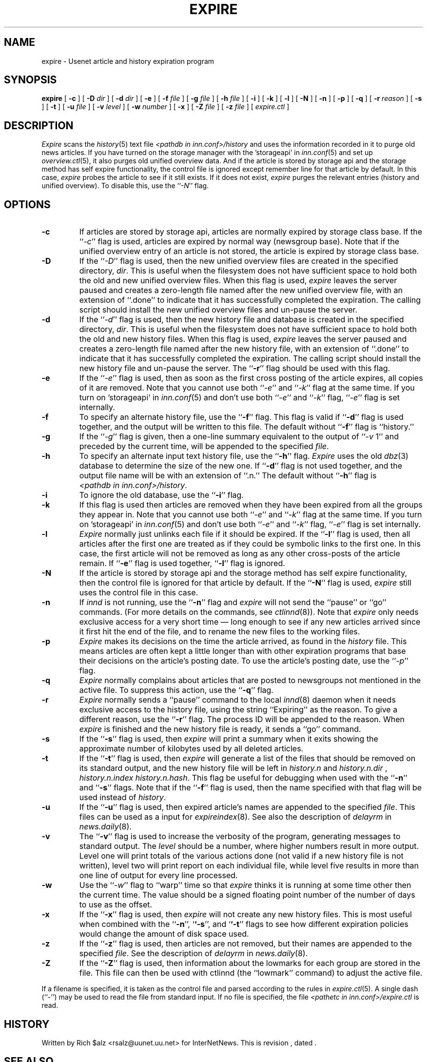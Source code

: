 .\" $Revision$
.TH EXPIRE 8
.SH NAME
expire \- Usenet article and history expiration program
.SH SYNOPSIS
.B expire
[
.B \-c
]
[
.BI \-D " dir"
]
[
.BI \-d " dir"
]
[
.B \-e
]
[
.BI \-f " file"
]
[
.BI \-g " file"
]
[
.BI \-h " file"
]
[
.B \-i
]
[
.B \-k
]
[
.B \-l
]
[
.B \-N
]
[
.B \-n
]
[
.B \-p
]
[
.B \-q
]
[
.BI \-r " reason"
]
[
.B \-s
]
[
.B \-t
]
[
.BI \-u " file"
]
[
.BI \-v " level"
]
[
.BI \-w " number"
]
[
.B \-x
]
[
.BI \-Z " file"
]
[
.BI \-z " file"
]
[
.I expire.ctl
]
.SH DESCRIPTION
.I Expire
scans the
.IR history (5)
text file
.I <pathdb in inn.conf>/history
and uses the information recorded in it to purge old news articles.
If you have turned on the storage manager with the 'storageapi' in
.IR inn.conf (5)
and set up
.IR overview.ctl (5),
it also purges old unified overview data.
And if the article is stored by storage api and the storage method
has self expire functionality, the
control file is ignored except remember line for that article by default.
In this case,
.I expire
probes the article to see if it still exists.
If it does not exist,
.I expire
purges the relevant entries (history and unified overview).
To disable this, use the ``\fI\-N\fP'' flag.
.SH OPTIONS
.TP
.B \-c
If articles are stored by storage api, articles are normally expired by storage
class base.
If the ``\fI\-c\fP'' flag is used, articles are expired by normal way (newsgroup
base).
Note that if the unified overview entry of an article is not stored, the article is expired
by storage class base.
.TP
.B \-D
If the ``\fI\-D\fP'' flag is used, then the new unified overview files are
created in the specified directory,
.IR dir .
This is useful when the filesystem does not have sufficient space to
hold both the old and new unified overview files.
When this flag is used,
.I expire
leaves the server paused and creates a zero-length file named after the
new unified overview file, with an extension of ``.done'' to indicate that
it has successfully completed the expiration.
The calling script should install the new unified overview files and un-pause the server.
.TP
.B \-d
If the ``\fI\-d\fP'' flag is used, then the new history file and database is
created in the specified directory,
.IR dir .
This is useful when the filesystem does not have sufficient space to
hold both the old and new history files.
When this flag is used,
.I expire
leaves the server paused and creates a zero-length file named after the
new history file, with an extension of ``.done'' to indicate that
it has successfully completed the expiration.
The calling script should install the new history file and un-pause the server.
The ``\fB\-r\fP'' flag should be used with this flag.
.TP
.B \-e
If the ``\fI\-e\fP'' flag is used, then as soon as the first cross posting 
of the article expires, all copies of it are removed.
Note that you cannot use both ``\fI\-e\fP'' and ``\fI\-k\fP'' flag at the
same time.
If you turn on 'storageapi' in
.IR inn.conf (5)
and don't use both ``\fI\-e\fP'' and ``\fI\-k\fP'' flag,
``\fI\-e\fP'' flag is set internally.
.TP
.B \-f
To specify an alternate history file, use the ``\fB\-f\fP'' flag.
This flag is valid if ``\fB\-d\fP'' flag is used together, and the output will
be written to this file.
The default without ``\fB\-f\fP'' flag is ``history.''
.TP
.B \-g
If the ``\fI\-g\fP'' flag is given, then a one-line summary equivalent to the
output of ``\fI\-v\fP 1'' and preceded by the current time, will be appended to
the specified
.IR file .
.TP
.B \-h
To specify an alternate input text history file, use the ``\fB\-h\fP'' flag.
.I Expire
uses the old
.IR dbz (3)
database to determine the size of the new one.
If ``\fB\-d\fP'' flag is not used together, and the output file name will be
with an extension of ``.n.''
The default without ``\fB\-h\fP'' flag is
.IR <pathdb\ in\ inn.conf>/history .
.TP
.B \-i
To ignore the old database, use the ``\fB\-i\fP'' flag.
.TP
.B \-k
If this flag is used then articles are removed when they have been
expired from all the groups they appear in.
Note that you cannot use both ``\fI\-e\fP'' and ``\fI\-k\fP'' flag at the
same time.
If you turn on 'storageapi' in
.IR inn.conf (5)
and don't use both ``\fI\-e\fP'' and ``\fI\-k\fP'' flag,
``\fI\-e\fP'' flag is set internally.
.TP
.B \-l
.I Expire
normally just unlinks each file if it should be expired.
If the ``\fB\-l\fP'' flag is used, then all articles after the first one are
treated as if they could be symbolic links to the first one.
In this case, the first article will not be removed as long as any other
cross-posts of the article remain.
If ``\fB\-e\fP'' flag is used together, ``\fB\-l\fP'' flag is ignored.
.TP
.B \-N
If the article is stored by storage api and the storage method
has self expire functionality, then the control file is ignored for that
article by default.
If the ``\fB\-N\fP'' flag is used,
.I expire
still uses the control file in this case.
.TP
.B \-n
If
.I innd
is not running, use the ``\fB\-n\fP'' flag and
.I expire
will not send the ``pause'' or ``go'' commands.
(For more details on the commands, see
.IR ctlinnd (8)).
Note that
.I expire
only needs exclusive access for a very short time \(em long enough to see
if any new articles arrived since it first hit the end of the file, and to
rename the new files to the working files.
.TP
.B \-p
.I Expire
makes its decisions on the time the article arrived, as found in the
.I history
file.
This means articles are often kept a little longer than with other
expiration programs that base their decisions on the article's posting
date.
To use the article's posting date, use the ``\fI\-p\fP'' flag.
.TP
.B \-q
.I Expire
normally complains about articles that are posted to newsgroups not
mentioned in the active file.
To suppress this action, use the ``\fB\-q\fP'' flag.
.TP
.B \-r
.I Expire
normally sends a ``pause'' command to the local
.IR innd (8)
daemon when it needs exclusive access to the history file, using
the string ``Expiring'' as the reason.
To give a different reason, use the ``\fB\-r\fP'' flag.
The process ID will be appended to the reason.
When
.I expire
is finished and the new history file is ready, it sends a ``go'' command.
.TP
.B \-s
If the ``\fB\-s\fP'' flag is used, then
.I expire
will print a summary when it exits showing the approximate number of
kilobytes used by all deleted articles.
.TP
.B \-t
If the ``\fB\-t\fP'' flag is used, then
.I expire
will generate a list of the files that should be removed on its
standard output, and the new history file will be left in
.I history.n
and
.I history.n.dir
,
.I history.n.index
.IR history.n.hash .
This flag be useful for debugging when used with the ``\fB\-n\fP'' and
``\fB\-s\fP'' flags.  Note that if the ``\fB\-f\fP'' flag is used, then the
name specified with that flag will be used instead of
.IR history .
.TP
.B \-u
If the ``\fB\-u\fP'' flag is used, then expired article's names are appended
to the specified
.IR file .
This files can be used as a input for
.IR expireindex (8).
See also the description of
.I delayrm
in
.IR news.daily (8).
.TP
.B \-v
The ``\fB\-v\fP'' flag is used to increase the verbosity of the program,
generating messages to standard output.
The
.I level
should be a number, where higher numbers result in more output.
Level one will print totals of the various actions done (not valid if a
new history file is not written), level two will print report on each
individual file, while level five results in more than one line of output
for every line processed.
.TP
.B \-w
Use the ``\fI\-w\fP'' flag to ``warp'' time so that
.I expire
thinks it is running at some time other then the current time.
The value should be a signed floating point number of the number of days
to use as the offset.
.TP
.B \-x
If the ``\fB\-x\fP'' flag is used, then
.I expire
will not create any new history files.  This is most useful when combined
with the ``\fB\-n\fP'', `\fB`\-s\fP'', and `\fB`\-t\fP'' flags to see how
different expiration policies would change the amount of disk space used.
.TP
.B \-z
If the ``\fB\-z\fP'' flag is used, then articles are not removed, but their
names are appended to the specified
.IR file .
See the description of
.I delayrm
in
.IR news.daily (8).
.TP
.B \-Z
If the ``\fB\-Z\fP'' flag is used, then information about the lowmarks for
each group are stored in the file. This file can then be used with ctlinnd
(the ``lowmark'' command) to adjust the active file.
.PP
If a filename is specified, it is taken as the control file and parsed
according to the rules in
.IR expire.ctl (5).
A single dash (``\-'') may be used to read the file from standard input.
If no file is specified, the file
.I <pathetc in inn.conf>/expire.ctl
is read.
.SH HISTORY
Written by Rich $alz <rsalz@uunet.uu.net> for InterNetNews.
.de R$
This is revision \\$3, dated \\$4.
..
.R$ $Id$
.SH "SEE ALSO"
ctlinnd(8),
dbz(3),
expire.ctl(5),
history(5),
inn.conf(5),
innd(8),
inndcomm(3).
